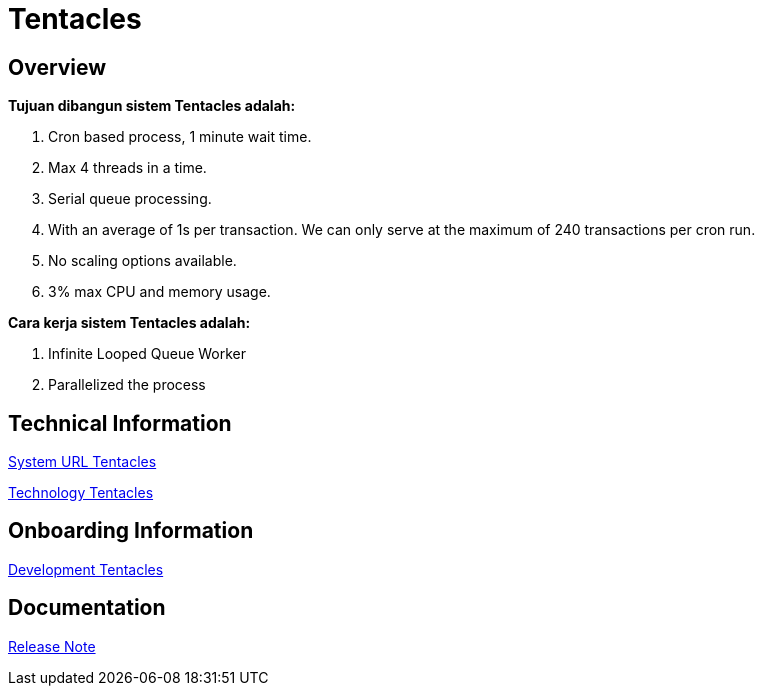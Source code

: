 = Tentacles
:keywords: sti,bpa,switcher-engine

== Overview

*Tujuan dibangun sistem Tentacles adalah:*

1. Cron based process, 1 minute wait time.
2. Max 4 threads in a time.
3. Serial queue processing.
4. With an average of 1s per transaction. We can only serve at the maximum of 240 transactions per cron run.
5. No scaling options available.
6. 3% max CPU and memory usage.

*Cara kerja sistem Tentacles adalah:*

1. Infinite Looped Queue Worker
2. Parallelized the process

== Technical Information

<<./url-tentacles.adoc#, System URL Tentacles>>

<<./technology-tentacles.adoc#, Technology Tentacles>>

== Onboarding Information

<<./development-tentacles.adoc#, Development Tentacles>>

== Documentation

https://github.com/sepulsa/kraken/releases[Release Note]
